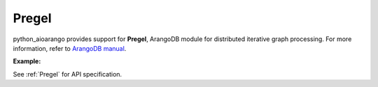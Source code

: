 Pregel
------

python_aioarango provides support for **Pregel**, ArangoDB module for distributed
iterative graph processing. For more information, refer to `ArangoDB manual`_.

.. _ArangoDB manual: https://docs.arangodb.com

**Example:**

.. testcode::

    from python_aioarango import ArangoClient

    # Initialize the ArangoDB client.
    client = ArangoClient()

    # Connect to "test" database as root user.
    db = await client.db('test', username='root', password='passwd')

    # Get the Pregel API wrapper.
    pregel = db.pregel

    # Start a new Pregel job in "school" graph.
    job_id = await db.pregel.create_job(
        graph='school',
        algorithm='pagerank',
        store=False,
        max_gss=100,
        thread_count=1,
        async_mode=False,
        result_field='result',
        algorithm_params={'threshold': 0.000001}
    )

    # Retrieve details of a Pregel job by ID.
    job = await pregel.job(job_id)

    # Delete a Pregel job by ID.
    await pregel.delete_job(job_id)

See :ref:`Pregel` for API specification.
